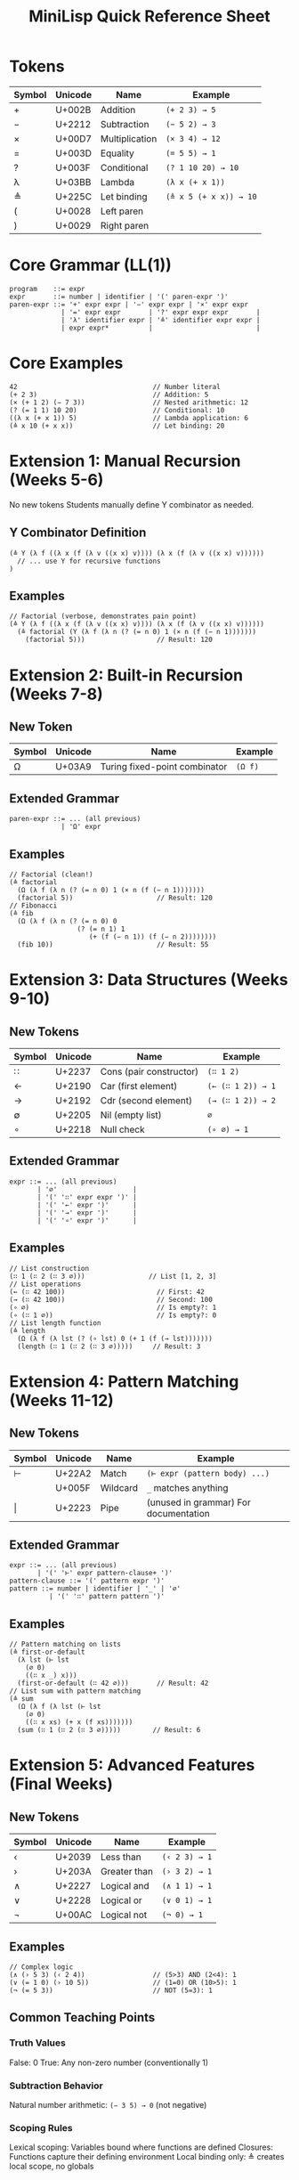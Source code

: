 #+title: MiniLisp Quick Reference Sheet

* Tokens
|--------+---------+----------------+------------------------|
| Symbol | Unicode | Name           | Example                |
|--------+---------+----------------+------------------------|
| +      | U+002B  | Addition       | ~(+ 2 3) → 5~          |
| −      | U+2212  | Subtraction    | ~(− 5 2) → 3~          |
| ×      | U+00D7  | Multiplication | ~(× 3 4) → 12~         |
| =      | U+003D  | Equality       | ~(= 5 5) → 1~          |
| ?      | U+003F  | Conditional    | ~(? 1 10 20) → 10~     |
| λ      | U+03BB  | Lambda         | ~(λ x (+ x 1))~        |
| ≜      | U+225C  | Let binding    | ~(≜ x 5 (+ x x)) → 10~ |
| (      | U+0028  | Left paren     |                        |
| )      | U+0029  | Right paren    |                        |
|--------+---------+----------------+------------------------|

* Core Grammar (LL(1))
#+begin_src
program    ::= expr
expr       ::= number | identifier | '(' paren-expr ')'
paren-expr ::= '+' expr expr | '−' expr expr | '×' expr expr
             | '=' expr expr       | '?' expr expr expr       |
             | 'λ' identifier expr | '≜' identifier expr expr |
             | expr expr*          |                          |
#+end_src

* Core Examples
#+begin_src
42                                  // Number literal
(+ 2 3)                             // Addition: 5
(× (+ 1 2) (− 7 3))                 // Nested arithmetic: 12
(? (= 1 1) 10 20)                   // Conditional: 10
((λ x (+ x 1)) 5)                   // Lambda application: 6
(≜ x 10 (+ x x))                    // Let binding: 20
#+end_src

* Extension 1: Manual Recursion (Weeks 5-6)
No new tokens
Students manually define Y combinator as needed.

** Y Combinator Definition
#+begin_src
(≜ Y (λ f ((λ x (f (λ v ((x x) v)))) (λ x (f (λ v ((x x) v))))))
  // ... use Y for recursive functions
)
#+end_src

** Examples
#+begin_src
// Factorial (verbose, demonstrates pain point)
(≜ Y (λ f ((λ x (f (λ v ((x x) v)))) (λ x (f (λ v ((x x) v))))))
  (≜ factorial (Y (λ f (λ n (? (= n 0) 1 (× n (f (− n 1)))))))
    (factorial 5)))                  // Result: 120
#+end_src

* Extension 2: Built-in Recursion (Weeks 7-8)
** New Token
|--------+---------+-------------------------------+---------|
| Symbol | Unicode | Name                          | Example |
|--------+---------+-------------------------------+---------|
| Ω      | U+03A9  | Turing fixed-point combinator | ~(Ω f)~ |
|--------+---------+-------------------------------+---------|

** Extended Grammar
#+begin_src
paren-expr ::= ... (all previous)
             | 'Ω' expr
#+end_src

** Examples
#+begin_src
// Factorial (clean!)
(≜ factorial
  (Ω (λ f (λ n (? (= n 0) 1 (× n (f (− n 1)))))))
  (factorial 5))                     // Result: 120
// Fibonacci
(≜ fib
  (Ω (λ f (λ n (? (= n 0) 0
                 (? (= n 1) 1
                    (+ (f (− n 1)) (f (− n 2))))))))
  (fib 10))                          // Result: 55
#+end_src

* Extension 3: Data Structures (Weeks 9-10)
** New Tokens

|--------+---------+-------------------------+-------------------|
| Symbol | Unicode | Name                    | Example           |
|--------+---------+-------------------------+-------------------|
| ∷      | U+2237  | Cons (pair constructor) | ~(∷ 1 2)~         |
| ←      | U+2190  | Car (first element)     | ~(← (∷ 1 2)) → 1~ |
| →      | U+2192  | Cdr (second element)    | ~(→ (∷ 1 2)) → 2~ |
| ∅      | U+2205  | Nil (empty list)        | ~∅~               |
| ∘      | U+2218  | Null check              | ~(∘ ∅) → 1~       |
|--------+---------+-------------------------+-------------------|

** Extended Grammar
#+begin_src
expr ::= ... (all previous)
       | '∅'                   |
       | '(' '∷' expr expr ')' |
       | '(' '←' expr ')'      |
       | '(' '→' expr ')'      |
       | '(' '∘' expr ')'      |
#+end_src

** Examples
#+begin_src
// List construction
(∷ 1 (∷ 2 (∷ 3 ∅)))                // List [1, 2, 3]
// List operations
(← (∷ 42 100))                       // First: 42
(→ (∷ 42 100))                       // Second: 100
(∘ ∅)                                // Is empty?: 1
(∘ (∷ 1 ∅))                          // Is empty?: 0
// List length function
(≜ length
  (Ω (λ f (λ lst (? (∘ lst) 0 (+ 1 (f (→ lst)))))))
  (length (∷ 1 (∷ 2 (∷ 3 ∅)))))     // Result: 3
#+end_src

* Extension 4: Pattern Matching (Weeks 11-12)
** New Tokens
|--------+---------+----------+---------------------------------------|
| Symbol | Unicode | Name     | Example                               |
|--------+---------+----------+---------------------------------------|
| ⊢      | U+22A2  | Match    | ~(⊢ expr (pattern body) ...)~         |
| \under      | U+005F  | Wildcard | ~_~ matches anything                 |
| \vert      | U+2223  | Pipe     | (unused in grammar)	For documentation |
|--------+---------+----------+---------------------------------------|

** Extended Grammar
#+begin_src
expr ::= ... (all previous)
       | '(' '⊢' expr pattern-clause+ ')'
pattern-clause ::= '(' pattern expr ')'
pattern ::= number | identifier | '_' | '∅'
          | '(' '∷' pattern pattern ')'
#+end_src

** Examples
#+begin_src
// Pattern matching on lists
(≜ first-or-default
  (λ lst (⊢ lst
    (∅ 0)
    ((∷ x _) x)))
  (first-or-default (∷ 42 ∅)))       // Result: 42
// List sum with pattern matching
(≜ sum
  (Ω (λ f (λ lst (⊢ lst
    (∅ 0)
    ((∷ x xs) (+ x (f xs)))))))
  (sum (∷ 1 (∷ 2 (∷ 3 ∅)))))        // Result: 6
#+end_src

* Extension 5: Advanced Features (Final Weeks)
** New Tokens
|--------+---------+--------------+---------------|
| Symbol | Unicode | Name         | Example       |
|--------+---------+--------------+---------------|
| ‹      | U+2039  | Less than    | ~(‹ 2 3) → 1~ |
| ›      | U+203A  | Greater than | ~(› 3 2) → 1~ |
| ∧      | U+2227  | Logical and  | ~(∧ 1 1) → 1~ |
| ∨      | U+2228  | Logical or   | ~(∨ 0 1) → 1~ |
| ¬      | U+00AC  | Logical not  | ~(¬ 0) → 1~   |
|--------+---------+--------------+---------------|

** Examples
#+begin_src
// Complex logic
(∧ (› 5 3) (‹ 2 4))                 // (5>3) AND (2<4): 1
(∨ (= 1 0) (› 10 5))                // (1=0) OR (10>5): 1
(¬ (= 5 3))                         // NOT (5=3): 1
#+end_src

** Common Teaching Points
*** Truth Values
False: 0
True: Any non-zero number (conventionally 1)

*** Subtraction Behavior
Natural number arithmetic: ~(− 3 5) → 0~ (not negative)

*** Scoping Rules
Lexical scoping: Variables bound where functions are defined
Closures: Functions capture their defining environment
Local binding only: ≜ creates local scope, no globals

*** Error Patterns to Watch For
Unmatched parentheses
Wrong number of arguments to operators
Undefined variables
Function application of non-functions

*** Evaluation Strategy
Call-by-value: Arguments evaluated before function application
Left-to-right: Expression evaluation order

** Quick Syntax Reminders
All operations are prefix: ~(+ 2 3)~ not 2 + 3
All expressions are fully parenthesized: no precedence rules
Application is left-associative: ~(f a b c)~ = ~(((f a) b) c)~
Lambda bodies extend as far right as possible
Let bindings have limited scope: ~(≜ x val body)~ - x only visible in body
